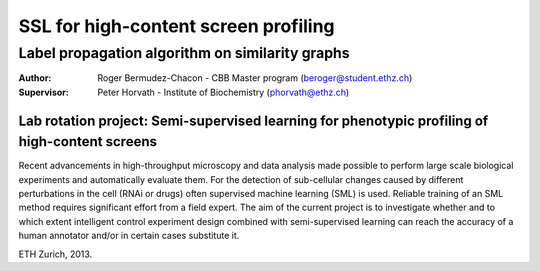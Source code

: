  
SSL for high-content screen profiling
=====================================

Label propagation algorithm on similarity graphs
------------------------------------------------

:Author:       Roger Bermudez-Chacon - CBB Master program (beroger@student.ethz.ch)
:Supervisor:   Peter Horvath - Institute of Biochemistry (phorvath@ethz.ch)

Lab rotation project: Semi-supervised learning for phenotypic profiling of high-content screens
~~~~~~~~~~~~~~~~~~~~~~~~~~~~~~~~~~~~~~~~~~~~~~~~~~~~~~~~~~~~~~~~~~~~~~~~~~~~~~~~~~~~~~~~~~~~~~~

Recent advancements in high-throughput microscopy and data analysis made possible to perform large 
scale biological experiments and automatically evaluate them. For the detection of sub-cellular changes 
caused by different perturbations in the cell (RNAi or drugs) often supervised machine learning (SML) 
is used. Reliable training of an SML method requires significant effort from a field expert. The aim of 
the current project is to investigate whether and to which extent intelligent control experiment design 
combined with semi-supervised learning can reach the accuracy of a human annotator and/or in certain 
cases substitute it.

ETH Zurich, 2013.
